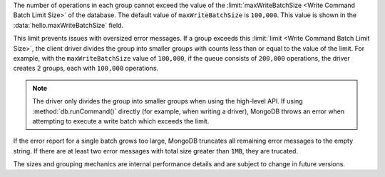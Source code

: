 The number of operations in each group cannot exceed the value of
the :limit:`maxWriteBatchSize <Write Command Batch Limit Size>` of
the database. The default value of ``maxWriteBatchSize`` is 
``100,000``. This value is shown in the 
:data:`hello.maxWriteBatchSize` field.

This limit prevents issues with oversized error messages. If a group
exceeds this :limit:`limit <Write Command Batch Limit Size>`,
the client driver divides the group into smaller groups with counts
less than or equal to the value of the limit. For example, with the
``maxWriteBatchSize`` value of ``100,000``, if the queue consists of
``200,000`` operations, the driver creates 2 groups, each with
``100,000`` operations.

.. note::

   The driver only divides the group into smaller groups when using
   the high-level API. If using :method:`db.runCommand()` directly
   (for example, when writing a driver), MongoDB throws an error when
   attempting to execute a write batch which exceeds the limit.

If the error report for a single batch grows too large, MongoDB 
truncates all remaining error messages to the empty string. If there 
are at least two error messages with total size greater than ``1MB``, 
they are trucated.

The sizes and grouping mechanics are internal performance details and
are subject to change in future versions.
